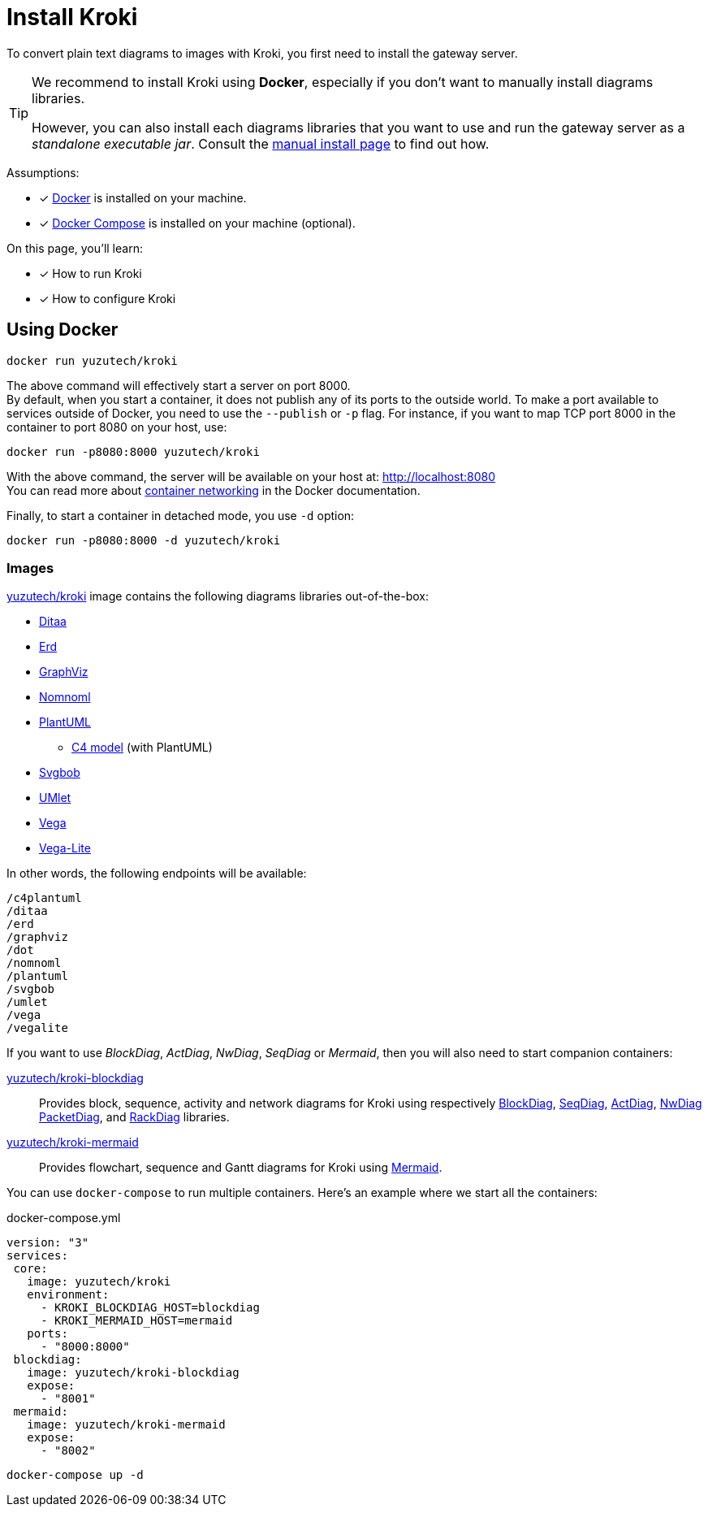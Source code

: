= Install Kroki
:uri-docker-kroki-image: https://cloud.docker.com/u/yuzutech/repository/docker/yuzutech/kroki
:uri-docker-kroki-blockdiag-image: https://cloud.docker.com/u/yuzutech/repository/docker/yuzutech/kroki-blockdiag
:uri-docker-kroki-mermaid-image: https://cloud.docker.com/u/yuzutech/repository/docker/yuzutech/kroki-mermaid
:uri-blockdiag: http://blockdiag.com/en/blockdiag/index.html
:uri-seqdiag: http://blockdiag.com/en/seqdiag/index.html
:uri-actdiag: http://blockdiag.com/en/actdiag/index.html
:uri-nwdiag: http://blockdiag.com/en/nwdiag/index.html
:uri-rackdiag: http://blockdiag.com/en/nwdiag/rackdiag-examples.html
:uri-packetdiag: http://blockdiag.com/en/nwdiag/packetdiag-examples.html
:uri-mermaid: https://mermaidjs.github.io/
:uri-docker-get-started: https://docs.docker.com/get-started/
:uri-docker-compose-install: https://docs.docker.com/compose/install/
:uri-docker-container-networking: https://docs.docker.com/config/containers/container-networking/

To convert plain text diagrams to images with Kroki,
you first need to install the gateway server.

[TIP]
====
We recommend to install Kroki using *Docker*, especially if you don't want to manually install diagrams libraries.

However, you can also install each diagrams libraries that you want to use and run the gateway server as a _standalone executable jar_.
Consult the xref:manual-install.adoc[manual install page] to find out how.
====

Assumptions:

* [x] {uri-docker-get-started}[Docker] is installed on your machine.
* [x] {uri-docker-compose-install}[Docker Compose] is installed on your machine (optional).

On this page, you'll learn:

* [x] How to run Kroki
* [x] How to configure Kroki

== Using Docker

[source,docker-cli]
docker run yuzutech/kroki

The above command will effectively start a server on port 8000. +
By default, when you start a container, it does not publish any of its ports to the outside world.
To make a port available to services outside of Docker, you need to use the `--publish` or `-p` flag.
For instance, if you want to map TCP port 8000 in the container to port 8080 on your host, use:

[source,docker-cli]
docker run -p8080:8000 yuzutech/kroki

With the above command, the server will be available on your host at: http://localhost:8080 +
You can read more about {uri-docker-container-networking}[container networking] in the Docker documentation.

Finally, to start a container in detached mode, you use `-d` option:

[source,docker-cli]
docker run -p8080:8000 -d yuzutech/kroki

=== Images

{uri-docker-kroki-image}[yuzutech/kroki] image contains the following diagrams libraries out-of-the-box:

* http://ditaa.sourceforge.net[Ditaa]
* https://github.com/BurntSushi/erd[Erd]
* https://www.graphviz.org/[GraphViz]
* https://github.com/skanaar/nomnoml[Nomnoml]
* https://github.com/plantuml/plantuml[PlantUML]
** https://github.com/RicardoNiepel/C4-PlantUML[C4 model] (with PlantUML)
* https://github.com/ivanceras/svgbob[Svgbob]
* https://github.com/umlet/umlet[UMlet]
* https://github.com/vega/vega[Vega]
* https://github.com/vega/vega-lite[Vega-Lite]

In other words, the following endpoints will be available:

```
/c4plantuml
/ditaa
/erd
/graphviz
/dot
/nomnoml
/plantuml
/svgbob
/umlet
/vega
/vegalite
```

If you want to use _BlockDiag_, _ActDiag_, _NwDiag_, _SeqDiag_ or _Mermaid_, then you will also need to start companion containers:

{uri-docker-kroki-blockdiag-image}[yuzutech/kroki-blockdiag]::
Provides block, sequence, activity and network diagrams for Kroki using respectively
{uri-blockdiag}[BlockDiag],
{uri-seqdiag}[SeqDiag],
{uri-actdiag}[ActDiag],
{uri-nwdiag}[NwDiag]
{uri-packetdiag}[PacketDiag],
and {uri-rackdiag}[RackDiag] libraries.

{uri-docker-kroki-mermaid-image}[yuzutech/kroki-mermaid]::
Provides flowchart, sequence and Gantt diagrams for Kroki using {uri-mermaid}[Mermaid].

You can use `docker-compose` to run multiple containers.
Here's an example where we start all the containers:

.docker-compose.yml
```yml
version: "3"
services:
 core:
   image: yuzutech/kroki
   environment:
     - KROKI_BLOCKDIAG_HOST=blockdiag
     - KROKI_MERMAID_HOST=mermaid
   ports:
     - "8000:8000"
 blockdiag:
   image: yuzutech/kroki-blockdiag
   expose:
     - "8001"
 mermaid:
   image: yuzutech/kroki-mermaid
   expose:
     - "8002"
```

[source,docker-cli]
docker-compose up -d
